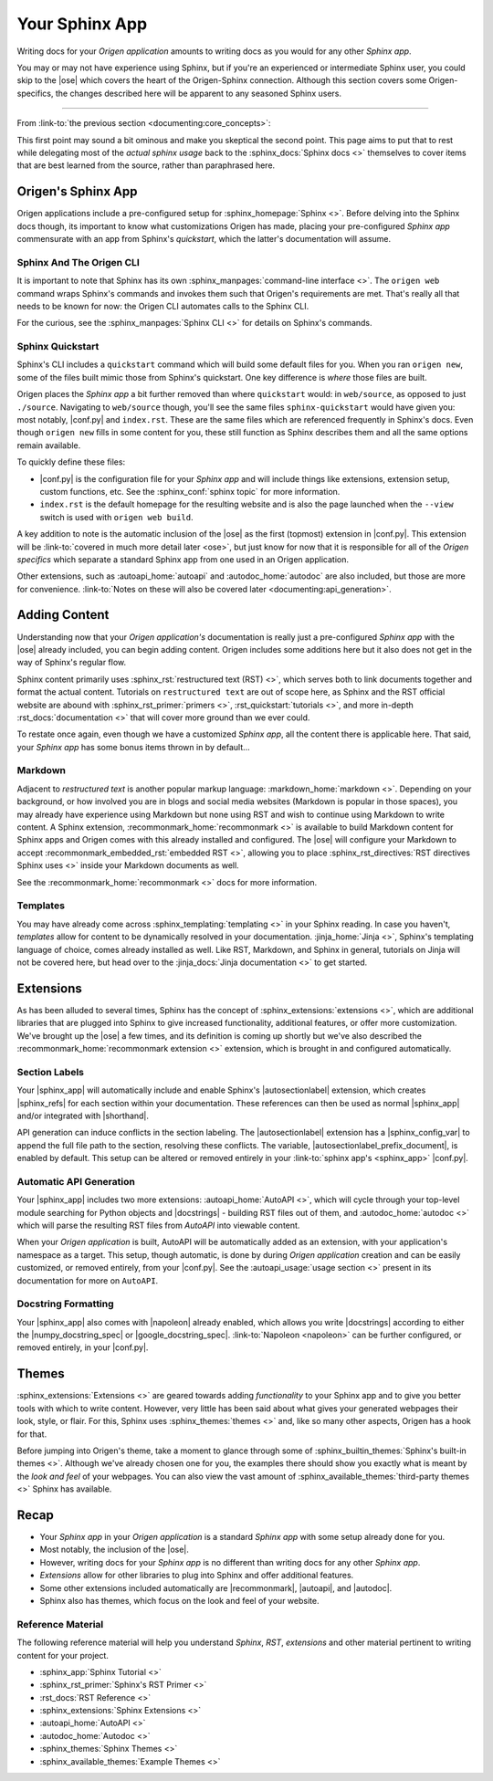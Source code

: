 Your Sphinx App
===============

Writing docs for your *Origen application* amounts to writing docs as you would for any other *Sphinx app*.

You may or may not have experience using Sphinx, but if you're an experienced or intermediate
Sphinx user, you could skip to the |ose| which covers the heart of the Origen-Sphinx connection.
Although this section covers some Origen-specifics, the changes described here will be apparent
to any seasoned Sphinx users.

----

From :link-to:`the previous section <documenting:core_concepts>`:

.. raw:: html

  <div class="card text-white bg-primary mb-3">
    <div class="card-body">
      <blockquote class="quote-card">
        <p>
          At its heart, your <i>Origen application's</i> documentation 'engine' is just
          a <i>Sphinx app</i> with a custom extension thrown in.
        </p>
        <cite>{{ anchor_to('documenting:core_concepts', 'Core Concepts') }}</cite>
      </blockquote>
    </div>
  </div>

.. raw:: html

  <div class="card text-white bg-primary mb-3">
    <div class="card-body">
      <blockquote class="quote-card">
        <p>
          Writing docs for your <i>Origen application</i> amounts to writing
          docs like you would any other <i>Sphinx app</i>.
        </p>
        <cite>{{ anchor_to('documenting:core_concepts', 'Core Concepts') }}</cite>
      </blockquote>
    </div>
  </div>

This first point may sound a bit ominous and make you skeptical the second point. This page aims to put
that to rest while delegating most of the *actual sphinx usage* back to the :sphinx_docs:`Sphinx docs <>`
themselves to cover items that are best learned from the source, rather than paraphrased here.

Origen's Sphinx App
-------------------

Origen applications include a pre-configured setup for :sphinx_homepage:`Sphinx <>`. Before delving into
the Sphinx docs though, its important to know what customizations Origen has made, placing your
pre-configured *Sphinx app* commensurate with an app from Sphinx's *quickstart*,
which the latter's documentation will assume.

Sphinx And The Origen CLI
^^^^^^^^^^^^^^^^^^^^^^^^^

It is important to note that Sphinx has its own :sphinx_manpages:`command-line interface <>`. The ``origen web`` command wraps
Sphinx's commands and invokes them such that Origen's requirements are met. That's really all that needs
to be known for now: the Origen CLI automates calls to the Sphinx CLI.

For the curious, see the :sphinx_manpages:`Sphinx CLI <>` for details on Sphinx's commands.

Sphinx Quickstart
^^^^^^^^^^^^^^^^^

Sphinx's CLI includes a ``quickstart`` command which will build some default files for you. When you ran
``origen new``, some of the files built mimic those from Sphinx's quickstart.
One key difference is *where* those files are built.

Origen places the *Sphinx app* a bit further removed than where ``quickstart`` would: in
``web/source``, as opposed to just ``./source``. Navigating to ``web/source`` though, you'll see the
same files ``sphinx-quickstart`` would have given you: most notably, |conf.py| and ``index.rst``.
These are the same files which are referenced frequently in Sphinx's docs. Even though ``origen new`` fills
in some content for you, these still function as Sphinx describes them and all the same options
remain available.

To quickly define these files:

* |conf.py| is the configuration file for your *Sphinx app* and will include things like extensions,
  extension setup, custom functions, etc. See the :sphinx_conf:`sphinx topic` for more information.
* ``index.rst`` is the default homepage for the resulting website and is also the page launched when
  the ``--view`` switch is used with ``origen web build``.

A key addition to note is the automatic inclusion of the |ose| as the
first (topmost) extension in |conf.py|. This extension will be
:link-to:`covered in much more detail later <ose>`, but just know for now that it is responsible
for all of the *Origen specifics* which separate a standard Sphinx app from one used in
an Origen application.

Other extensions, such as :autoapi_home:`autoapi` and :autodoc_home:`autodoc` are also included,
but those are more for convenience.
:link-to:`Notes on these will also be covered later <documenting:api_generation>`.

.. raw:: html

  <div class="alert alert-info" role="alert">
    When we say "it is responsible for all of the <i>Origen specifics</i>", we mean it! Removing this
    extension will return you to a default app, as constructed by <i>sphinx-quickstart</i>.
    This may be what you want - if you want complete control from the ground up - but you will lose
    the interactions available from Origen in the broader sense.
    <br><br>

    For example, many of the <code>origen web build</code> switches and features rely on the
    <code>origen_sphinx_extension</code>. Removing this extension without implementing the associated
    functionality yourself will cause those items to not behave properly (if at all).
    <br><br>

    The <code>origen_sphinx_extension</code> has a number of customizations available and can be inherited
    or overridden like any other Sphinx extension. This will be
    {{ anchor_to('ose', 'covered in more detail later') }} but this mentality should be
    preferred over removing the extension entirely.
  </div>

  <div class="alert alert-danger" role="alert">
    Moving this extension around in the load order will have unknown effects, almost all of which
    will be bad. For utmost compatibility, it should remain as the first extension enabled.
  </div>

Adding Content
--------------

Understanding now that your *Origen application's* documentation is really just a pre-configured
*Sphinx app* with the |ose| already included, you can begin adding content.
Origen includes some additions here but it also does not get in the way of Sphinx's regular flow.

Sphinx content primarily uses :sphinx_rst:`restructured text (RST) <>`, which serves both to link
documents together and format the actual content. Tutorials on ``restructured text`` are out of scope here,
as Sphinx and the RST official website are abound with :sphinx_rst_primer:`primers <>`,
:rst_quickstart:`tutorials <>`, and more in-depth :rst_docs:`documentation <>`
that will cover more ground than we ever could.

To restate once again, even though we have a customized *Sphinx app*, all the content there
is applicable here. That said, your *Sphinx app* has some bonus items thrown in by default...

Markdown
^^^^^^^^

Adjacent to *restructured text* is another popular markup language: :markdown_home:`markdown <>`.
Depending on your background, or how involved you are in blogs and social media websites
(Markdown is popular in those spaces), you may
already have experience using Markdown but none using RST and wish to continue using Markdown to
write content. A Sphinx extension, :recommonmark_home:`recommonmark <>` is available to build
Markdown content for Sphinx apps and Origen comes with this already installed and configured.
The |ose| will configure your Markdown to accept
:recommonmark_embedded_rst:`embedded RST <>`, allowing you to place 
:sphinx_rst_directives:`RST directives Sphinx uses <>` inside your Markdown documents as well.

See the :recommonmark_home:`recommonmark <>` docs for more information.

Templates
^^^^^^^^^

You may have already come across :sphinx_templating:`templating <>` in your Sphinx reading.
In case you haven't, *templates* allow for content to be
dynamically resolved in your documentation. :jinja_home:`Jinja <>`, Sphinx's templating language of
choice, comes already installed as well. Like RST, Markdown, and Sphinx in general, tutorials on
Jinja will not be covered here, but head over to the :jinja_docs:`Jinja documentation <>` to get started.

.. raw:: html

  <div class="alert alert-primary" role="alert">
    Origen applications come pre-configured to invoke the Jinja processor on all RST templates,
    as well as any of the content in the <code>_templates</code>, or other added
    <code>template directories</code>.
    <br><br>

    Default Sphinx only runs the template engine on the latter.
  </div>

.. Templates inside of your pre-configured Sphinx app work just the same as any other Sphinx app. Origen does, however, through some
  additional items available in your templates. By default, Sphinx tosses in `these items <>`_ when building templates. For general
  apps, these are usually sufficient, but we may need additional context. The `origen_sphinx_ext` will also provide you with `origen`,
  booted up as normal, which you can use to dynamically place content in your applications.
  With the `origen` module at your disposable, you can, for instance, `instantiate targets <>`_ and dynamically add content
  such as `pins <>`_, `registers <>`_, or anything else!

Extensions
----------

As has been alluded to several times, Sphinx has the concept of :sphinx_extensions:`extensions <>`, which are
additional libraries that are plugged into Sphinx to give increased functionality, additional features,
or offer more customization. We've brought up the |ose| a few times, and its definition
is coming up shortly but we've also described the :recommonmark_home:`recommonmark extension <>`
extension, which is brought in and configured automatically. 

Section Labels
^^^^^^^^^^^^^^

Your |sphinx_app| will automatically include and enable Sphinx's |autosectionlabel| extension,
which creates |sphinx_refs| for each section within your documentation. These references can
then be used as normal |sphinx_app| and/or integrated with |shorthand|.

API generation can induce conflicts in the section labeling. The |autosectionlabel| extension has
a |sphinx_config_var| to append the full file path to the section, resolving these conflicts. The
variable, |autosectionlabel_prefix_document|, is enabled by default. This setup can be altered or
removed entirely in your :link-to:`sphinx app's <sphinx_app>` |conf.py|.

Automatic API Generation
^^^^^^^^^^^^^^^^^^^^^^^^^

Your |sphinx_app| includes two more extensions: :autoapi_home:`AutoAPI <>`, which will cycle
through your top-level module searching for Python objects and |docstrings| - building RST files out of them,
and :autodoc_home:`autodoc <>` which will parse the resulting RST files from *AutoAPI* into viewable content.

.. raw:: html

  <div class="alert alert-warning" role="alert">
    AutoAPI works by iterating through the <b>built module</b>, not just by parsing the files. This means
    that your application, and all connected modules, classes, etc., must at least load correctly in
    Python for AutoAPI to run to completion.
  </div>

When your *Origen application* is built, AutoAPI will be automatically added as an extension, with your
application's namespace as a target. This setup, though automatic, is done by during
*Origen application* creation and can be easily customized, or removed entirely, from
your |conf.py|. See the :autoapi_usage:`usage section <>` present in its documentation
for more on ``AutoAPI``.

.. raw:: html

  <div class="alert alert-info" role="alert">
    APIs can take some time to parse and build, especially for larger projects. For quicker turnaround,
    the <code>--no-api</code> switch can be given to the build command to bypass running this extension
    for that particular build.
    <br><br>

    AutoAPI will always rebuild the APIs by default, but contents from a previous run will persist from
    run to run. Assuming no changes to the source, <code>--no-api</code> can be used after an initial
    build without any adverse effects to these extensions.
    <br><br>
  </div>

Docstring Formatting
^^^^^^^^^^^^^^^^^^^^

Your |sphinx_app| also comes with |napoleon| already enabled, which allows you write |docstrings| according
to either the |numpy_docstring_spec| or |google_docstring_spec|.
:link-to:`Napoleon <napoleon>` can be further configured, or removed entirely, in your |conf.py|.

Themes
------

:sphinx_extensions:`Extensions <>` are geared towards adding *functionality* to your Sphinx app and
to give you better tools with which to write content.
However, very little has been said about what gives your generated webpages their look, style, or flair.
For this, Sphinx uses :sphinx_themes:`themes <>` and, like so many other aspects, Origen has a hook for that.

Before jumping into Origen's theme, take a moment to glance through some of
:sphinx_builtin_themes:`Sphinx's built-in themes <>`. Although we've already
chosen one for you, the examples there should show you exactly what is meant by the *look and feel* of
your webpages. You can also view the vast amount of :sphinx_available_themes:`third-party themes <>`
Sphinx has available.

Recap
-----

* Your *Sphinx app* in your *Origen application* is a standard *Sphinx app* with some setup already done for you.
* Most notably, the inclusion of the |ose|.
* However, writing docs for your *Sphinx app* is no different than writing docs for any other *Sphinx app*.
* *Extensions* allow for other libraries to plug into Sphinx and offer additional features.
* Some other extensions included automatically are |recommonmark|, |autoapi|, and |autodoc|.
* Sphinx also has themes, which focus on the look and feel of your website.

Reference Material
^^^^^^^^^^^^^^^^^^

The following reference material will help you understand *Sphinx*, *RST*,
*extensions* and other material pertinent to writing content for your project.

* :sphinx_app:`Sphinx Tutorial <>`
* :sphinx_rst_primer:`Sphinx's RST Primer <>`
* :rst_docs:`RST Reference <>`
* :sphinx_extensions:`Sphinx Extensions <>`
* :autoapi_home:`AutoAPI <>`
* :autodoc_home:`Autodoc <>`
* :sphinx_themes:`Sphinx Themes <>`
* :sphinx_available_themes:`Example Themes <>`

